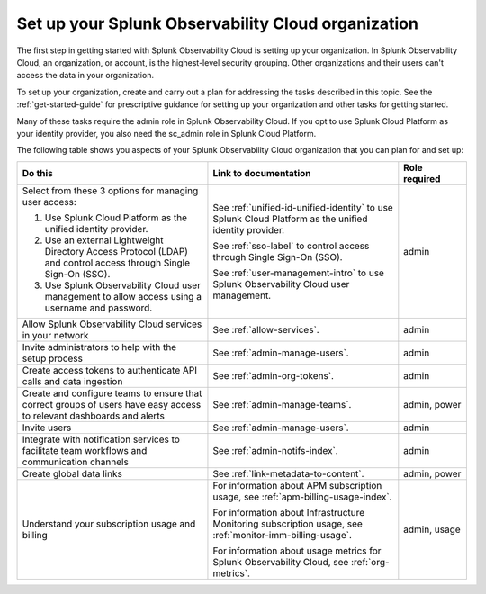 .. _admin-admin:

********************************************************************************
Set up your Splunk Observability Cloud organization
********************************************************************************

.. meta::
   :description: Overview of the Splunk Observability Cloud organization admin tasks and links to the documentation.

The first step in getting started with Splunk Observability Cloud is setting up your organization. In Splunk Observability Cloud, an organization, or account, is the highest-level security grouping. Other organizations and their users can't access the data in your organization.

To set up your organization, create and carry out a plan for addressing the tasks described in this topic. See the :ref:`get-started-guide` for prescriptive guidance for setting up your organization and other tasks for getting started.

Many of these tasks require the admin role in Splunk Observability Cloud. If you opt to use Splunk Cloud Platform as your identity provider, you also need the sc_admin role in Splunk Cloud Platform.

The following table shows you aspects of your Splunk Observability Cloud organization that you can plan for and set up:

.. list-table::
   :header-rows: 1
   :widths: 42, 42, 15

   * - :strong:`Do this`
     - :strong:`Link to documentation`
     - :strong:`Role required`

   * - Select from these 3 options for managing user access:

       #. Use Splunk Cloud Platform as the unified identity provider. 
       #. Use an external Lightweight Directory Access Protocol (LDAP) and control access through Single Sign-On (SSO). 
       #. Use Splunk Observability Cloud user management to allow access using a username and password. 
     - See :ref:`unified-id-unified-identity` to use Splunk Cloud Platform as the unified identity provider.
       
       See :ref:`sso-label` to control access through Single Sign-On (SSO). 
       
       See :ref:`user-management-intro` to use Splunk Observability Cloud user management. 
     - admin

   * - Allow Splunk Observability Cloud services in your network
     - See :ref:`allow-services`.
     - admin

   * - Invite administrators to help with the setup process
     - See :ref:`admin-manage-users`.
     - admin

   * - Create access tokens to authenticate API calls and data ingestion

     - See :ref:`admin-org-tokens`.
     - admin

   * - Create and configure teams to ensure that correct groups of users have easy access to relevant dashboards and alerts
     - See :ref:`admin-manage-teams`.
     - admin, power

   * - Invite users
     - See :ref:`admin-manage-users`.
     - admin

   * - Integrate with notification services to facilitate team workflows and communication channels
     - See :ref:`admin-notifs-index`.
     - admin

   * - Create global data links
     - See :ref:`link-metadata-to-content`.
     - admin, power

   * - Understand your subscription usage and billing
     - For information about APM subscription usage, see :ref:`apm-billing-usage-index`.

       For information about Infrastructure Monitoring subscription usage, see :ref:`monitor-imm-billing-usage`.

       For information about usage metrics for Splunk Observability Cloud, see :ref:`org-metrics`.
     - admin, usage
    
